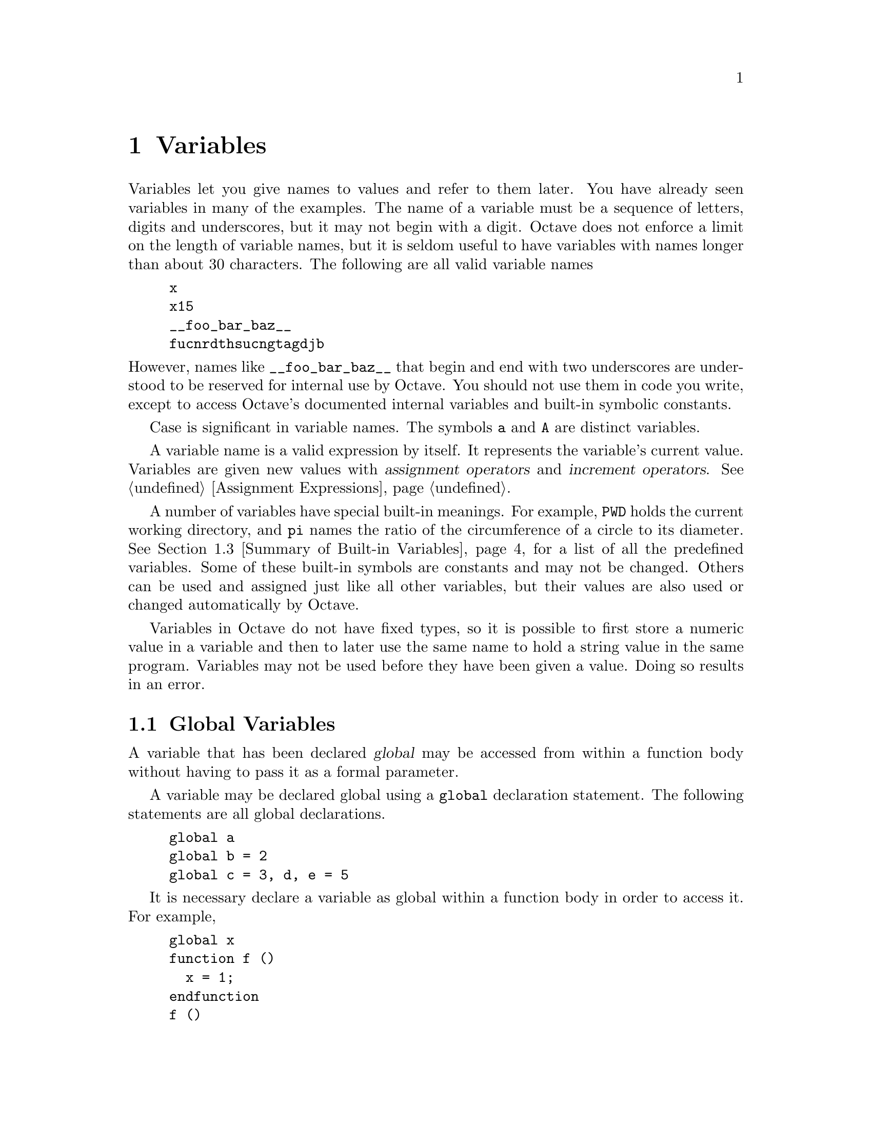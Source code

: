 @c Copyright (C) 1996, 1997 John W. Eaton
@c This is part of the Octave manual.
@c For copying conditions, see the file gpl.texi.

@node Variables, Expressions, Data Structures, Top
@chapter Variables
@cindex variables, user-defined
@cindex user-defined variables

Variables let you give names to values and refer to them later.  You have
already seen variables in many of the examples.  The name of a variable
must be a sequence of letters, digits and underscores, but it may not begin
with a digit.  Octave does not enforce a limit on the length of variable
names, but it is seldom useful to have variables with names longer than
about 30 characters.  The following are all valid variable names

@cindex job hunting
@cindex getting a good job
@cindex flying high and fast
@example
@group
x
x15
__foo_bar_baz__
fucnrdthsucngtagdjb
@end group
@end example

@noindent
However, names like @code{__foo_bar_baz__} that begin and end with two
underscores are understood to be reserved for internal use by Octave.
You should not use them in code you write, except to access Octave's
documented internal variables and built-in symbolic constants.

Case is significant in variable names.  The symbols @code{a} and
@code{A} are distinct variables.

A variable name is a valid expression by itself.  It represents the
variable's current value.  Variables are given new values with
@dfn{assignment operators} and @dfn{increment operators}.
@xref{Assignment Ops, ,Assignment Expressions}.

A number of variables have special built-in meanings.  For example,
@code{PWD} holds the current working directory, and @code{pi} names the
ratio of the circumference of a circle to its diameter. @xref{Summary of
Built-in Variables}, for a list of all the predefined variables.  Some
of these built-in symbols are constants and may not be changed.  Others
can be used and assigned just like all other variables, but their values
are also used or changed automatically by Octave.

Variables in Octave do not have fixed types, so it is possible to first
store a numeric value in a variable and then to later use the same name
to hold a string value in the same program.  Variables may not be used
before they have been given a value.  Doing so results in an error.

@menu
* Global Variables::            
* Status of Variables::         
* Summary of Built-in Variables::  
* Defaults from the Environment::  
@end menu

@node Global Variables, Status of Variables, Variables, Variables
@section Global Variables
@cindex global variables
@cindex @code{global} statement
@cindex variables, global

A variable that has been declared @dfn{global} may be accessed from
within a function body without having to pass it as a formal parameter.

A variable may be declared global using a @code{global} declaration
statement.  The following statements are all global declarations.

@example
@group
global a
global b = 2
global c = 3, d, e = 5
@end group
@end example

It is necessary declare a variable as global within a function body in
order to access it.  For example,

@example
@group
global x
function f ()
  x = 1;
endfunction
f ()
@end group
@end example

@noindent
does @emph{not} set the value of the global variable @code{x} to 1.  In
order to change the value of the global variable @code{x}, you must also
declare it to be global within the function body, like this

@example
@group
function f ()
  global x;
  x = 1;
endfunction
@end group
@end example

Passing a global variable in a function parameter list will
make a local copy and not modify the global value.  For example, given
the function

@example
@group
function f (x)
  x = 0
endfunction
@end group
@end example

@noindent
and the definition of @code{x} as a global variable at the top level,

@example
global x = 13
@end example

@noindent
the expression

@example
f (x)
@end example

@noindent
will display the value of @code{x} from inside the function as 0,
but the value of @code{x} at the top level remains unchanged, because
the function works with a @emph{copy} of its argument.

@defvr {Built-in Variable} warn_comma_in_global_decl
If the value of @code{warn_comma_in_global_decl} is nonzero, a
warning is issued for statements like

@example
global a = 1, b
@end example

@noindent
which makes the variables @code{a} and @code{b} global and assigns the
value 1 to the variable @code{a}, because in this context, the comma is
not interpreted as a statement separator.

The default value of @code{warn_comma_in_global_decl} is nonzero.
@end defvr

@deftypefn {Built-in Function} {} is_global (@var{name})
Return 1 if @var{name} is globally visible.  Otherwise, return 0.  For
example,

@example
@group
global x
is_global ("x")
     @result{} 1
@end group
@end example
@end deftypefn

@node Status of Variables, Summary of Built-in Variables, Global Variables, Variables
@section Status of Variables

@deffn {Command} clear options pattern @dots{}
Delete the names matching the given patterns from the symbol table.  The
pattern may contain the following special characters:
@table @code
@item ?
Match any single character.

@item *
Match zero or more characters.

@item [ @var{list} ]
Match the list of characters specified by @var{list}.  If the first
character is @code{!} or @code{^}, match all characters except those
specified by @var{list}.  For example, the pattern @samp{[a-zA-Z]} will
match all lower and upper case alphabetic characters. 
@end table

For example, the command

@example
clear foo b*r
@end example

@noindent
clears the name @code{foo} and all names that begin with the letter
@code{b} and end with the letter @code{r}.

If @code{clear} is called without any arguments, all user-defined
variables (local and global) are cleared from the symbol table.  If
@code{clear} is called with at least one argument, only the visible
names matching the arguments are cleared.  For example, suppose you have
defined a function @code{foo}, and then hidden it by performing the
assignment @code{foo = 2}.  Executing the command @kbd{clear foo} once
will clear the variable definition and restore the definition of
@code{foo} as a function.  Executing @kbd{clear foo} a second time will
clear the function definition.

This command may not be used within a function body.
@end deffn

@deffn {Command} who options pattern @dots{}
@deffnx {Command} whos options pattern @dots{}
List currently defined symbols matching the given patterns.  The
following are valid options.  They may be shortened to one character but
may not be combined.

@table @code
@item -all
List all currently defined symbols.

@item -builtins
List built-in variables and functions.  This includes all currently
compiled function files, but does not include all function files that
are in the @code{LOADPATH}.

@item -functions
List user-defined functions.

@item -long
Print a long listing including the type and dimensions of any symbols.
The symbols in the first column of output indicate whether it is
possible to redefine the symbol, and whether it is possible for it to be
cleared.

@item -variables
List user-defined variables.
@end table

Valid patterns are the same as described for the @code{clear} command
above.  If no patterns are supplied, all symbols from the given category
are listed.  By default, only user defined functions and variables
visible in the local scope are displayed.

The command @kbd{whos} is equivalent to @kbd{who -long}.
@end deffn

@deftypefn {Built-in Function} {} exist (@var{name})
Return 1 if the name exists as a variable, and 2 if the name (after
appending @samp{.m}) is a function file in the path.  Otherwise, return
0.
@end deftypefn

@deftypefn {Built-in Function} {} document (@var{symbol}, @var{text})
Set the documentation string for @var{symbol} to @var{text}.
@end deftypefn

@deffn {Command} type options name @dots{}
Display the definition of each @var{name} that refers to a function.

Normally also displays if each @var{name} is user-defined or builtin;
the @code{-q} option suppresses this behaviour.

Currently, Octave can only display functions that can be compiled
cleanly, because it uses its internal representation of the function to
recreate the program text.

Comments are not displayed because Octave's parser currently discards
them as it converts the text of a function file to its internal
representation.  This problem may be fixed in a future release.
@end deffn

@deffn {Command} which name @dots{}
Display the type of each @var{name}.  If @var{name} is defined from a
function file, the full name of the file is also displayed.
@end deffn

@node Summary of Built-in Variables, Defaults from the Environment, Status of Variables, Variables
@section Summary of Built-in Variables

Here is a summary of all of Octave's built-in variables along with
cross references to additional information and their default values.  In
the following table @code{OCT_HOME} stands for the root directory where
Octave is installed (for example, @file{@value{OCTAVEHOME}}, @code{VERSION}
stands for the Octave version number (for example, @value{VERSION}, and
@code{SYS} stands for the type of system for which Octave was compiled
(for example, @code{@value{TARGETHOSTTYPE}}).

@vtable @code
@item EDITOR
@xref{Commands For History}.

Default value: @code{"vi"}.

@item EXEC_PATH
@xref{Controlling Subprocesses}.

Default value: @code{":$PATH"}.

@item INFO_FILE
@xref{Getting Help}.

Default value: @code{"OCT_HOME/info/octave.info"}.

@item INFO_PROGRAM
@xref{Getting Help}.

Default value: @code{"OCT_HOME/libexec/octave/VERSION/exec/SYS/info"}.

@item LOADPATH
@xref{Function Files}.

Default value: @code{".:OCT_HOME/lib/VERSION"}.

@item PAGER
@xref{Input and Output}.

Default value: @code{"less", or "more"}.

@item PS1
@xref{Customizing the Prompt}.

Default value: @code{"\s:\#> "}.

@item PS2
@xref{Customizing the Prompt}.

Default value: @code{"> "}.

@item PS4
@xref{Customizing the Prompt}.

Default value: @code{"+ "}.

@item automatic_replot
@xref{Two-Dimensional Plotting}.

Default value: 0.

@item beep_on_error
@xref{Error Handling}.

Default value: 0.

@item completion_append_char
@xref{Commands For Completion}.

Default value: @code{" "}.

@item default_return_value
@xref{Multiple Return Values}.

Default value: @code{[]}.

@item do_fortran_indexing
@xref{Index Expressions}.

Default value: 0.

@item define_all_return_values
@xref{Multiple Return Values}.

Default value: 0.

@item empty_list_elements_ok
@xref{Empty Matrices}.

Default value: @code{"warn"}.

@item gnuplot_binary
@xref{Three-Dimensional Plotting}.

Default value: @code{"gnuplot"}.

@item history_file
@xref{Commands For History}.

Default value: @code{"~/.octave_hist"}.

@item history_size
@xref{Commands For History}.

Default value: 1024.

@item ignore_function_time_stamp
@xref{Function Files}.

Default value: @code{"system"}.

@item implicit_str_to_num_ok
@xref{String Conversions}.

Default value: 0.

@item ok_to_lose_imaginary_part
@xref{Special Utility Matrices}.

Default value: @code{"warn"}.

@item output_max_field_width
@xref{Matrices}.

Default value: 10.

@item output_precision
@xref{Matrices}.

Default value: 5.

@item page_screen_output
@xref{Input and Output}.

Default value: 1.

@item prefer_column_vectors
@xref{Index Expressions}.

Default value: 0.

@item prefer_zero_one_indexing
@xref{Index Expressions}.

Default value: 0.

@item print_answer_id_name
@xref{Terminal Output}.

Default value: 1.

@item print_empty_dimensions
@xref{Empty Matrices}.

Default value: 1.

@item resize_on_range_error
@xref{Index Expressions}.

Default value: 1.

@item return_last_computed_value
@xref{Returning From a Function}.

Default value: 0.

@item save_precision
@xref{Simple File I/O}.

Default value: 17.

@item saving_history
@xref{Commands For History}.

Default value: 1.

@item silent_functions
@xref{Defining Functions}.

Default value: 0.

@item split_long_rows
@xref{Matrices}.

Default value: 1.

@item struct_levels_to_print
@xref{Data Structures}.

Default value: 2.

@item suppress_verbose_help_message
@xref{Getting Help}.

Default value: 1.

@item treat_neg_dim_as_zero
@xref{Special Utility Matrices}.

Default value: 0.

@item warn_assign_as_truth_value
@xref{The if Statement}.

Default value: 1.

@item warn_comma_in_global_decl
@xref{Global Variables}.

Default value: 1.

@item warn_divide_by_zero
@xref{Arithmetic Ops}.

Default value: 1.

@item warn_function_name_clash
@xref{Function Files}.

Default value: 1.

@item whitespace_in_literal_matrix
@xref{Matrices}.

Default value: @code{""}.
@end vtable


@node Defaults from the Environment,  , Summary of Built-in Variables, Variables
@section Defaults from the Environment

Octave uses the values of the following environment variables to set the
default values for the corresponding built-in variables.  In addition,
the values from the environment may be overridden by command-line
arguments.  @xref{Command Line Options}.

@vtable @code
@item EDITOR
@xref{Commands For History}.

Built-in variable: @code{EDITOR}.

@item OCTAVE_EXEC_PATH        
@xref{Controlling Subprocesses}.

Built-in variable: @code{EXEC_PATH}.
Command-line argument: @code{--exec-path}.

@item OCTAVE_PATH
@xref{Function Files}.

Built-in variable: @code{LOADPATH}.
Command-line argument: @code{--path}.

@item OCTAVE_INFO_FILE
@xref{Getting Help}.

Built-in variable: @code{INFO_FILE}.
Command-line argument: @code{--info-file}.

@item OCTAVE_INFO_PROGRAM
@xref{Getting Help}.

Built-in variable: @code{INFO_PROGRAM}.
Command-line argument: @code{--info-program}.

@item OCTAVE_HISTSIZE
@xref{Commands For History}.

Built-in variable: @code{history_size}.

@item OCTAVE_HISTFILE
@xref{Commands For History}.

Built-in variable: @code{history_file}.
@end vtable
